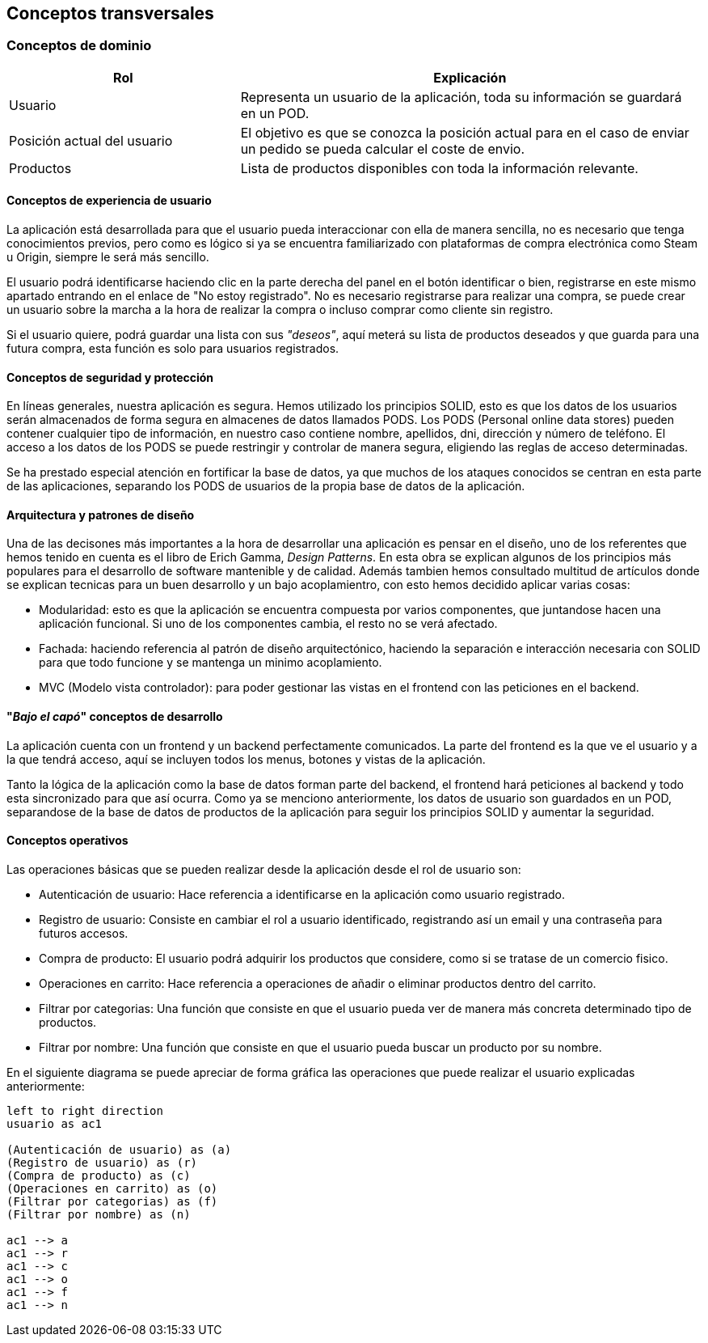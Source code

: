 [[section-concepts]]
== Conceptos transversales

=== Conceptos de dominio
[options="header",cols="1,2"]
|===
|Rol | Explicación
|Usuario | Representa un usuario de la aplicación, toda su información se guardará en un POD.

|Posición actual del usuario | El objetivo es que se conozca la posición actual para en el caso de enviar un pedido se pueda calcular el coste de envio.

|Productos | Lista de productos disponibles con toda la información relevante.
|===

==== Conceptos de experiencia de usuario

La aplicación está desarrollada para que el usuario pueda interaccionar con ella de manera sencilla, no es necesario que tenga conocimientos previos, pero como es lógico
si ya se encuentra familiarizado con plataformas de compra electrónica como Steam u Origin, siempre le será más sencillo.

El usuario podrá identificarse haciendo clic en la parte derecha del panel en el botón identificar o bien, registrarse en este mismo apartado entrando en el enlace de "No estoy registrado".
No es necesario registrarse para realizar una compra, se puede crear un usuario sobre la marcha a la hora de realizar la compra o incluso comprar como cliente sin registro.

Si el usuario quiere, podrá guardar una lista con sus _"deseos"_, aquí meterá su lista de productos deseados y que guarda para una futura compra, esta función es solo para usuarios registrados.


==== Conceptos de seguridad y protección

En líneas generales, nuestra aplicación es segura. Hemos utilizado los principios SOLID, esto es que los datos de los usuarios serán almacenados de forma segura en almacenes de datos llamados PODS.
Los PODS (Personal online data stores) pueden contener cualquier tipo de información, en nuestro caso contiene nombre, apellidos, dni, dirección y número de teléfono.
El acceso a los datos de los PODS se puede restringir y controlar de manera segura, eligiendo las reglas de acceso determinadas.

Se ha prestado especial atención en fortificar la base de datos, ya que muchos de los ataques conocidos se centran en esta parte de las aplicaciones, separando los PODS de usuarios de la propia base de datos
de la aplicación.


==== Arquitectura y patrones de diseño

Una de las decisones más importantes a la hora de desarrollar una aplicación es pensar en el diseño, uno de los referentes que hemos tenido en cuenta es el libro de Erich Gamma, _Design Patterns_. En esta
obra se explican algunos de los principios más populares para el desarrollo de software mantenible y de calidad. Además tambien hemos consultado multitud de artículos donde se explican tecnicas
para un buen desarrollo y un bajo acoplamientro, con esto hemos decidido aplicar varias cosas:

* Modularidad: esto es que la aplicación se encuentra compuesta por varios componentes, que juntandose hacen una aplicación funcional. Si uno de los componentes cambia, el resto no se verá afectado.

* Fachada: haciendo referencia al patrón de diseño arquitectónico, haciendo la separación e interacción necesaria con SOLID para que todo funcione y se mantenga un minimo acoplamiento.

* MVC (Modelo vista controlador): para poder gestionar las vistas en el frontend con las peticiones en el backend.


==== "_Bajo el capó_" conceptos de desarrollo

La aplicación cuenta con un frontend y un backend perfectamente comunicados. La parte del frontend es la que ve el usuario y a la que tendrá acceso, aquí se incluyen todos los menus, botones y vistas de la aplicación.

Tanto la lógica de la aplicación como la base de datos forman parte del backend, el frontend hará peticiones al backend y todo esta sincronizado para que así ocurra.
Como ya se menciono anteriormente, los datos de usuario son guardados en un POD, separandose de la base de datos de productos de la aplicación para seguir los principios SOLID y aumentar la seguridad.

==== Conceptos operativos

Las operaciones básicas que se pueden realizar desde la aplicación desde el rol de usuario son:

* Autenticación de usuario: Hace referencia a identificarse en la aplicación como usuario registrado.

* Registro de usuario: Consiste en cambiar el rol a usuario identificado, registrando así un email y una contraseña para futuros accesos.

* Compra de producto: El usuario podrá adquirir los productos que considere, como si se tratase de un comercio fisico.

* Operaciones en carrito: Hace referencia a operaciones de añadir o eliminar productos dentro del carrito.

* Filtrar por categorias: Una función que consiste en que el usuario pueda ver de manera más concreta determinado tipo de productos.

* Filtrar por nombre: Una función que consiste en que el usuario pueda buscar un producto por su nombre.

En el siguiente diagrama se puede apreciar de forma gráfica las operaciones que puede realizar el usuario explicadas anteriormente:
[plantuml, "conceptos operativos",png]
----
left to right direction
usuario as ac1

(Autenticación de usuario) as (a)
(Registro de usuario) as (r)
(Compra de producto) as (c)
(Operaciones en carrito) as (o)
(Filtrar por categorias) as (f)
(Filtrar por nombre) as (n)

ac1 --> a
ac1 --> r
ac1 --> c
ac1 --> o
ac1 --> f
ac1 --> n
----


